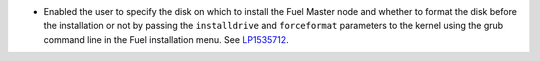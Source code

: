 * Enabled the user to specify the disk on which to install
  the Fuel Master node and whether to format the disk before
  the installation or not by passing the ``installdrive`` and
  ``forceformat`` parameters to the kernel using the grub command
  line in the Fuel installation menu. See
  `LP1535712 <https://bugs.launchpad.net/fuel/+bug/1535712>`__.